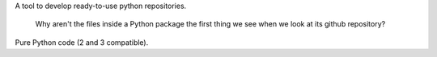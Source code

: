 A tool to develop ready-to-use python repositories.

    Why aren't the files inside a Python package the first thing we see when we look at its github repository?

Pure Python code (2 and 3 compatible).


